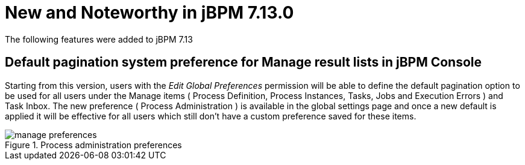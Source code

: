 [[_jbpmreleasenotes7130]]

= New and Noteworthy in jBPM 7.13.0

The following features were added to jBPM 7.13

== Default pagination system preference for Manage result lists in jBPM Console

Starting from this version, users with the _Edit Global Preferences_ permission will be able to define the default
pagination option to be used for all users under the Manage items ( Process Definition, Process Instances, Tasks, Jobs and Execution Errors )
and Task Inbox.
The new preference ( Process Administration ) is available in the global settings page and once a new default is applied it will be effective for all users which still don't
have a custom preference saved for these items.

image::Console/manage-preferences.png[align="center", title="Process administration preferences"]
